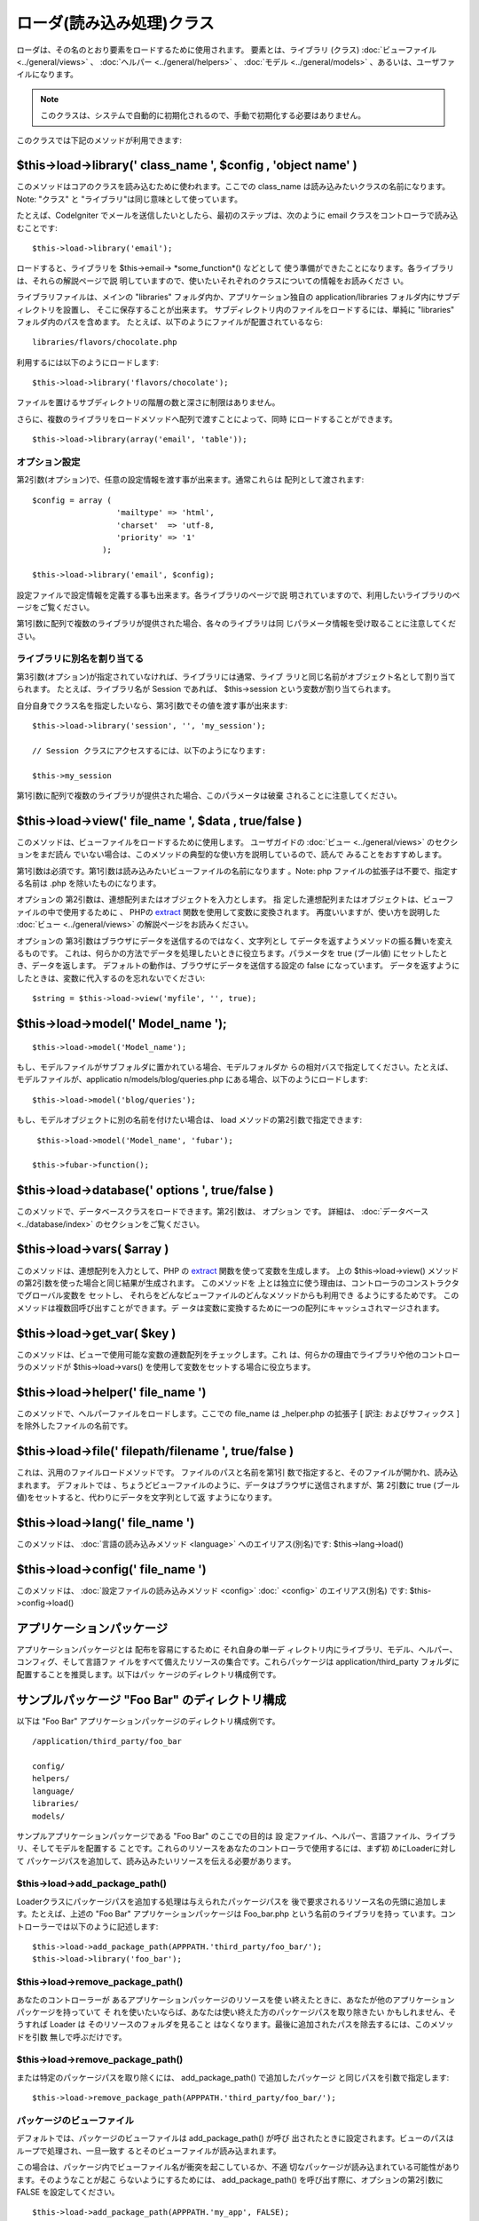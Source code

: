 ##########################
ローダ(読み込み処理)クラス
##########################

ローダは、その名のとおり要素をロードするために使用されます。
要素とは、ライブラリ (クラス) :doc:`ビューファイル <../general/views>`
、 :doc:`ヘルパー <../general/helpers>` 、 :doc:`モデル
<../general/models>` 、あるいは、ユーザファイルになります。

.. note:: このクラスは、システムで自動的に初期化されるので、手動で初期化する必要はありません。

このクラスでは下記のメソッドが利用できます:



$this->load->library(' class_name ', $config , 'object name' )
==============================================================

このメソッドはコアのクラスを読み込むために使われます。ここでの
class_name は読み込みたいクラスの名前になります。 Note: "クラス" と
"ライブラリ"は同じ意味として使っています。

たとえば、CodeIgniter
でメールを送信したいとしたら、最初のステップは、次のように email
クラスをコントローラで読み込むことです:


::

	$this->load->library('email');


ロードすると、ライブラリを $this->email-> *some_function*() などとして
使う準備ができたことになります。各ライブラリは、それらの解説ページで説
明していますので、使いたいそれぞれのクラスについての情報をお読みくださ
い。

ライブラリファイルは、メインの "libraries"
フォルダ内か、アプリケーション独自の application/libraries
フォルダ内にサブディレクトリを設置し、 そこに保存することが出来ます。
サブディレクトリ内のファイルをロードするには、単純に "libraries"
フォルダ内のパスを含めます。
たとえば、以下のようにファイルが配置されているなら:


::

	libraries/flavors/chocolate.php


利用するには以下のようにロードします:


::

	$this->load->library('flavors/chocolate');


ファイルを置けるサブディレクトリの階層の数と深さに制限はありません。

さらに、複数のライブラリをロードメソッドへ配列で渡すことによって、同時
にロードすることができます。


::

	$this->load->library(array('email', 'table'));




オプション設定
~~~~~~~~~~~~~~

第2引数(オプション)で、任意の設定情報を渡す事が出来ます。通常これらは
配列として渡されます:


::

	
	$config = array (
	                  'mailtype' => 'html',
	                  'charset'  => 'utf-8,
	                  'priority' => '1'
	               );
	
	$this->load->library('email', $config);


設定ファイルで設定情報を定義する事も出来ます。各ライブラリのページで説
明されていますので、利用したいライブラリのページをご覧ください。

第1引数に配列で複数のライブラリが提供された場合、各々のライブラリは同
じパラメータ情報を受け取ることに注意してください。



ライブラリに別名を割り当てる
~~~~~~~~~~~~~~~~~~~~~~~~~~~~

第3引数(オプション)が指定されていなければ、ライブラリには通常、ライブ
ラリと同じ名前がオブジェクト名として割り当てられます。
たとえば、ライブラリ名が Session であれば、 $this->session
という変数が割り当てられます。

自分自身でクラス名を指定したいなら、第3引数でその値を渡す事が出来ます:


::

	$this->load->library('session', '', 'my_session');
	
	// Session クラスにアクセスするには、以下のようになります:
	
	$this->my_session
	


第1引数に配列で複数のライブラリが提供された場合、このパラメータは破棄
されることに注意してください。



$this->load->view(' file_name ', $data , true/false )
=====================================================

このメソッドは、ビューファイルをロードするために使用します。
ユーザガイドの :doc:`ビュー <../general/views>` のセクションをまだ読ん
でいない場合は、このメソッドの典型的な使い方を説明しているので、読んで
みることをおすすめします。

第1引数は必須です。第1引数は読み込みたいビューファイルの名前になります
。Note: php ファイルの拡張子は不要で、指定する名前は .php
を除いたものになります。

オプションの 第2引数は、連想配列またはオブジェクトを入力とします。 指
定した連想配列またはオブジェクトは、ビューファイルの中で使用するために
、 PHPの `extract <http://www.php.net/extract>`_
関数を使用して変数に変換されます。 再度いいますが、使い方を説明した
:doc:`ビュー <../general/views>` の解説ページをお読みください。

オプションの 第3引数はブラウザにデータを送信するのではなく、文字列とし
てデータを返すようメソッドの振る舞いを変えるものです。
これは、何らかの方法でデータを処理したいときに役立ちます。パラメータを
true (ブール値) にセットしたとき、データを返します。
デフォルトの動作は、ブラウザにデータを送信する設定の false
になっています。
データを返すようにしたときは、変数に代入するのを忘れないでください:


::

	$string = $this->load->view('myfile', '', true);




$this->load->model(' Model_name ');
===================================


::

	$this->load->model('Model_name');



もし、モデルファイルがサブフォルダに置かれている場合、モデルフォルダか
らの相対バスで指定してください。たとえば、モデルファイルが、applicatio
n/models/blog/queries.php にある場合、以下のようにロードします:


::

	$this->load->model('blog/queries');



もし、モデルオブジェクトに別の名前を付けたい場合は、 load
メソッドの第2引数で指定できます:

::

	 $this->load->model('Model_name', 'fubar');
	
	$this->fubar->function();



$this->load->database(' options ', true/false )
===============================================

このメソッドで、データベースクラスをロードできます。第2引数は、
オプション です。 詳細は、 :doc:`データベース <../database/index>`
のセクションをご覧ください。



$this->load->vars( $array )
===========================

このメソッドは、連想配列を入力として、PHP の `extract
<http://www.php.net/extract>`_ 関数を使って変数を生成します。 上の
$this->load->view()
メソッドの第2引数を使った場合と同じ結果が生成されます。 このメソッドを
上とは独立に使う理由は、コントローラのコンストラクタでグローバル変数を
セットし、 それらをどんなビューファイルのどんなメソッドからも利用でき
るようにするためです。 このメソッドは複数回呼び出すことができます。デ
ータは変数に変換するために一つの配列にキャッシュされマージされます。



$this->load->get_var( $key )
============================

このメソッドは、ビューで使用可能な変数の連数配列をチェックします。これ
は、何らかの理由でライブラリや他のコントローラのメソッドが
$this->load->vars() を使用して変数をセットする場合に役立ちます。



$this->load->helper(' file_name ')
==================================

このメソッドで、ヘルパーファイルをロードします。ここでの file_name は
_helper.php の拡張子 [ 訳注: およびサフィックス ]
を除外したファイルの名前です。



$this->load->file(' filepath/filename ', true/false )
=====================================================

これは、汎用のファイルロードメソッドです。 ファイルのパスと名前を第1引
数で指定すると、そのファイルが開かれ、読み込まれます。 デフォルトでは
、ちょうどビューファイルのように、データはブラウザに送信されますが、第
2引数に true (ブール値)をセットすると、代わりにデータを文字列として返
すようになります。



$this->load->lang(' file_name ')
================================

このメソッドは、 :doc:`言語の読み込みメソッド <language>`
へのエイリアス(別名)です: $this->lang->load()



$this->load->config(' file_name ')
==================================

このメソッドは、 :doc:`設定ファイルの読み込みメソッド <config>` :doc:`
<config>` のエイリアス(別名) です: $this->config->load()



アプリケーションパッケージ
==========================

アプリケーションパッケージとは 配布を容易にするために それ自身の単一デ
ィレクトリ内にライブラリ、モデル、ヘルパー、コンフィグ、そして言語ファ
イルをすべて備えたリソースの集合です。これらパッケージは
application/third_party フォルダに配置することを推奨します。以下はパッ
ケージのディレクトリ構成例です。



サンプルパッケージ "Foo Bar" のディレクトリ構成
===============================================

以下は "Foo Bar" アプリケーションパッケージのディレクトリ構成例です。


::

	/application/third_party/foo_bar
	
	config/
	helpers/
	language/
	libraries/
	models/


サンプルアプリケーションパッケージである "Foo Bar" のここでの目的は 設
定ファイル、ヘルパー、言語ファイル、ライブラリ、そしてモデルを配置する
ことです。これらのリソースをあなたのコントローラで使用するには、まず初
めにLoaderに対して
パッケージパスを追加して、読み込みたいリソースを伝える必要があります。



$this->load->add_package_path()
~~~~~~~~~~~~~~~~~~~~~~~~~~~~~~~

Loaderクラスにパッケージパスを追加する処理は与えられたパッケージパスを
後で要求されるリソース名の先頭に追加します。たとえば、上述の "Foo Bar"
アプリケーションパッケージは Foo_bar.php という名前のライブラリを持っ
ています。コントローラーでは以下のように記述します:


::

	$this->load->add_package_path(APPPATH.'third_party/foo_bar/');
	$this->load->library('foo_bar');




$this->load->remove_package_path()
~~~~~~~~~~~~~~~~~~~~~~~~~~~~~~~~~~

あなたのコントローラーが あるアプリケーションパッケージのリソースを使
い終えたときに、あなたが他のアプリケーションパッケージを持っていて そ
れを使いたいならば、あなたは使い終えた方のパッケージパスを取り除きたい
かもしれません、そうすれば Loader は そのリソースのフォルダを見ること
はなくなります。最後に追加されたパスを除去するには、このメソッドを引数
無しで呼ぶだけです。



$this->load->remove_package_path()
~~~~~~~~~~~~~~~~~~~~~~~~~~~~~~~~~~

または特定のパッケージパスを取り除くには、 add_package_path()
で追加したパッケージ と同じパスを引数で指定します:


::

	$this->load->remove_package_path(APPPATH.'third_party/foo_bar/');




パッケージのビューファイル
~~~~~~~~~~~~~~~~~~~~~~~~~~

デフォルトでは、パッケージのビューファイルは add_package_path() が呼び
出されたときに設定されます。ビューのパスはループで処理され、一旦一致す
るとそのビューファイルが読み込まれます。

この場合は、パッケージ内でビューファイル名が衝突を起こしているか、不適
切なパッケージが読み込まれている可能性があります。そのようなことが起こ
らないようにするためには、 add_package_path()
を呼び出す際に、オプションの第2引数に FALSE を設定してください。


::

	
	$this->load->add_package_path(APPPATH.'my_app', FALSE);
	$this->load->view('my_app_index'); // 読み込む
	$this->load->view('welcome_message'); // add_package_path の第2引数に FALSE を設定しているため、デフォルトの welcome_message は読み込まれない
	
	// リセットする
	$this->load->remove_package_path(APPPATH.'my_app');
	
	// 第2引数抜きで、もう1度:
	$this->load->add_package_path(APPPATH.'my_app', TRUE); [ 訳注: 第2引数の削除忘れか? ]
	$this->load->view('my_app_index'); // 読み込む
	$this->load->view('welcome_message'); // 読み込む



